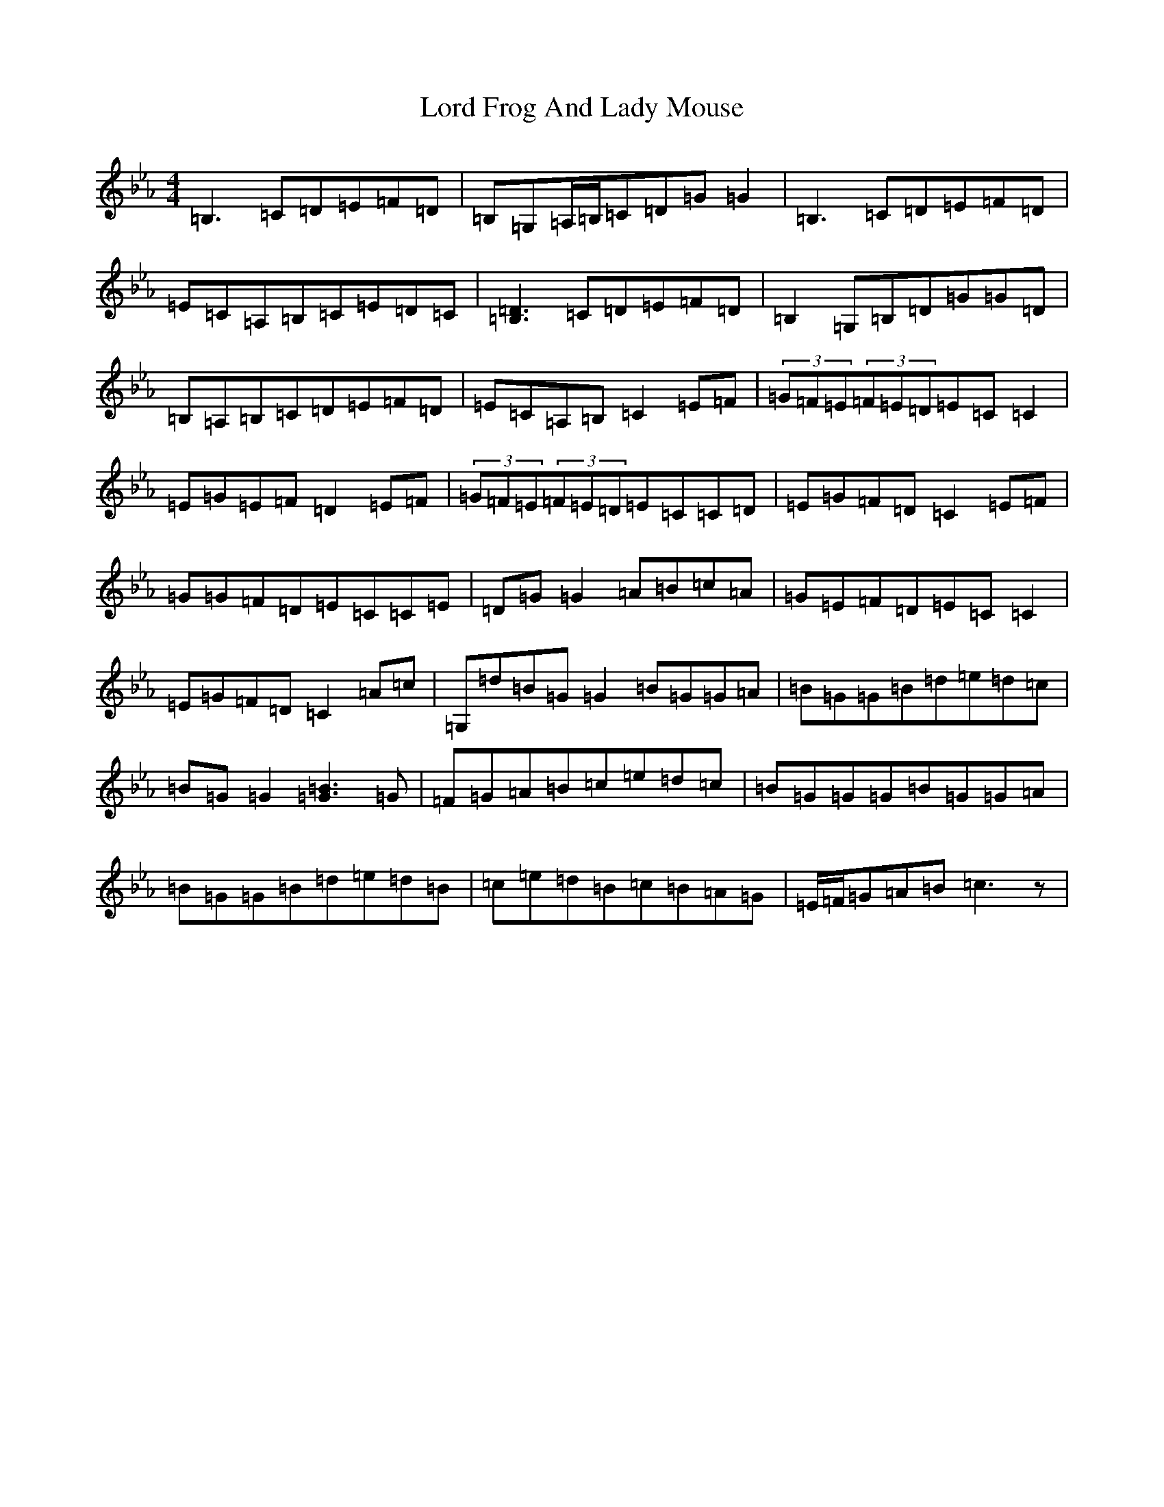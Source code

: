 X: 5779
T: Lord Frog And Lady Mouse
S: https://thesession.org/tunes/9944#setting9944
R: reel
M:4/4
L:1/8
K: C minor
=B,3=C=D=E=F=D|=B,=G,=A,/2=B,/2=C=D=G=G2|=B,3=C=D=E=F=D|=E=C=A,=B,=C=E=D=C|[=B,3=D3]=C=D=E=F=D|=B,2=G,=B,=D=G=G=D|=B,=A,=B,=C=D=E=F=D|=E=C=A,=B,=C2=E=F|(3=G=F=E(3=F=E=D=E=C=C2|=E=G=E=F=D2=E=F|(3=G=F=E(3=F=E=D=E=C=C=D|=E=G=F=D=C2=E=F|=G=G=F=D=E=C=C=E|=D=G=G2=A=B=c=A|=G=E=F=D=E=C=C2|=E=G=F=D=C2=A=c|=G,=d=B=G=G2=B=G=G=A|=B=G=G=B=d=e=d=c|=B=G=G2[=G3=B3]=G|=F=G=A=B=c=e=d=c|=B=G=G=G=B=G=G=A|=B=G=G=B=d=e=d=B|=c=e=d=B=c=B=A=G|=E/2=F/2=G=A=B=c3z|